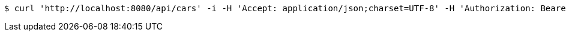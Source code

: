 [source,bash]
----
$ curl 'http://localhost:8080/api/cars' -i -H 'Accept: application/json;charset=UTF-8' -H 'Authorization: Bearer 123456'
----